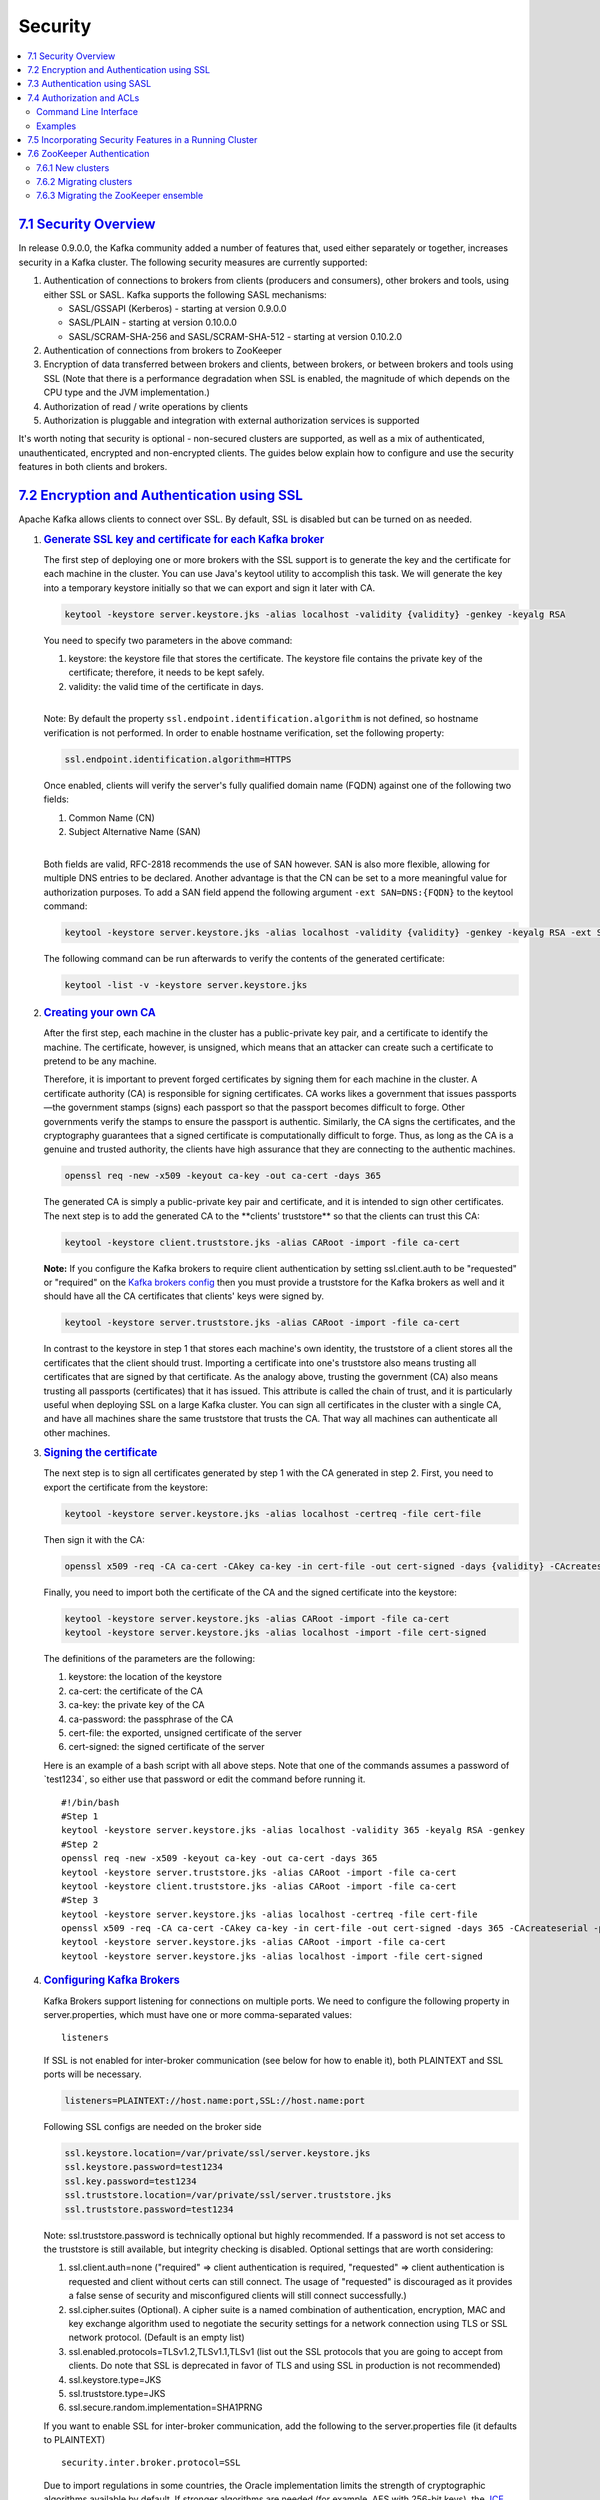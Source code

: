 Security
========

.. contents::
    :local:

`7.1 Security Overview <#security_overview>`__
----------------------------------------------

In release 0.9.0.0, the Kafka community added a number of features that,
used either separately or together, increases security in a Kafka
cluster. The following security measures are currently supported:

#. Authentication of connections to brokers from clients (producers and
   consumers), other brokers and tools, using either SSL or SASL. Kafka
   supports the following SASL mechanisms:

   -  SASL/GSSAPI (Kerberos) - starting at version 0.9.0.0
   -  SASL/PLAIN - starting at version 0.10.0.0
   -  SASL/SCRAM-SHA-256 and SASL/SCRAM-SHA-512 - starting at version
      0.10.2.0

#. Authentication of connections from brokers to ZooKeeper
#. Encryption of data transferred between brokers and clients, between
   brokers, or between brokers and tools using SSL (Note that there is a
   performance degradation when SSL is enabled, the magnitude of which
   depends on the CPU type and the JVM implementation.)
#. Authorization of read / write operations by clients
#. Authorization is pluggable and integration with external
   authorization services is supported

It's worth noting that security is optional - non-secured clusters are
supported, as well as a mix of authenticated, unauthenticated, encrypted
and non-encrypted clients. The guides below explain how to configure and
use the security features in both clients and brokers.

`7.2 Encryption and Authentication using SSL <#security_ssl>`__
---------------------------------------------------------------

Apache Kafka allows clients to connect over SSL. By default, SSL is
disabled but can be turned on as needed.

#. .. rubric:: `Generate SSL key and certificate for each Kafka
      broker <#security_ssl_key>`__
      :name: generate-ssl-key-and-certificate-for-each-kafka-broker

   The first step of deploying one or more brokers with the SSL support
   is to generate the key and the certificate for each machine in the
   cluster. You can use Java's keytool utility to accomplish this task.
   We will generate the key into a temporary keystore initially so that
   we can export and sign it later with CA.

   .. code:: bash

                   keytool -keystore server.keystore.jks -alias localhost -validity {validity} -genkey -keyalg RSA

   You need to specify two parameters in the above command:

   #. keystore: the keystore file that stores the certificate. The
      keystore file contains the private key of the certificate;
      therefore, it needs to be kept safely.
   #. validity: the valid time of the certificate in days.

   |
   | Note: By default the property
     ``ssl.endpoint.identification.algorithm`` is not defined, so
     hostname verification is not performed. In order to enable hostname
     verification, set the following property:

   .. code:: bash

         ssl.endpoint.identification.algorithm=HTTPS

   Once enabled, clients will verify the server's fully qualified domain
   name (FQDN) against one of the following two fields:

   #. Common Name (CN)
   #. Subject Alternative Name (SAN)

   |
   | Both fields are valid, RFC-2818 recommends the use of SAN however.
     SAN is also more flexible, allowing for multiple DNS entries to be
     declared. Another advantage is that the CN can be set to a more
     meaningful value for authorization purposes. To add a SAN field
     append the following argument ``-ext SAN=DNS:{FQDN}`` to the
     keytool command:

   .. code:: bash

               keytool -keystore server.keystore.jks -alias localhost -validity {validity} -genkey -keyalg RSA -ext SAN=DNS:{FQDN}


   The following command can be run afterwards to verify the contents of
   the generated certificate:

   .. code:: bash

               keytool -list -v -keystore server.keystore.jks


#. .. rubric:: `Creating your own CA <#security_ssl_ca>`__
      :name: creating-your-own-ca

   After the first step, each machine in the cluster has a
   public-private key pair, and a certificate to identify the machine.
   The certificate, however, is unsigned, which means that an attacker
   can create such a certificate to pretend to be any machine.

   Therefore, it is important to prevent forged certificates by signing
   them for each machine in the cluster. A certificate authority (CA) is
   responsible for signing certificates. CA works likes a government
   that issues passports—the government stamps (signs) each passport so
   that the passport becomes difficult to forge. Other governments
   verify the stamps to ensure the passport is authentic. Similarly, the
   CA signs the certificates, and the cryptography guarantees that a
   signed certificate is computationally difficult to forge. Thus, as
   long as the CA is a genuine and trusted authority, the clients have
   high assurance that they are connecting to the authentic machines.

   .. code:: bash

                   openssl req -new -x509 -keyout ca-key -out ca-cert -days 365

   | The generated CA is simply a public-private key pair and
     certificate, and it is intended to sign other certificates.
   | The next step is to add the generated CA to the \**clients'
     truststore*\* so that the clients can trust this CA:

   .. code:: bash

                   keytool -keystore client.truststore.jks -alias CARoot -import -file ca-cert

   **Note:** If you configure the Kafka brokers to require client
   authentication by setting ssl.client.auth to be "requested" or
   "required" on the `Kafka brokers config <#config_broker>`__ then you
   must provide a truststore for the Kafka brokers as well and it should
   have all the CA certificates that clients' keys were signed by.

   .. code:: bash

                   keytool -keystore server.truststore.jks -alias CARoot -import -file ca-cert

   In contrast to the keystore in step 1 that stores each machine's own
   identity, the truststore of a client stores all the certificates that
   the client should trust. Importing a certificate into one's
   truststore also means trusting all certificates that are signed by
   that certificate. As the analogy above, trusting the government (CA)
   also means trusting all passports (certificates) that it has issued.
   This attribute is called the chain of trust, and it is particularly
   useful when deploying SSL on a large Kafka cluster. You can sign all
   certificates in the cluster with a single CA, and have all machines
   share the same truststore that trusts the CA. That way all machines
   can authenticate all other machines.

#. .. rubric:: `Signing the certificate <#security_ssl_signing>`__
      :name: signing-the-certificate

   The next step is to sign all certificates generated by step 1 with
   the CA generated in step 2. First, you need to export the certificate
   from the keystore:

   .. code:: bash

                   keytool -keystore server.keystore.jks -alias localhost -certreq -file cert-file

   Then sign it with the CA:

   .. code:: bash

                   openssl x509 -req -CA ca-cert -CAkey ca-key -in cert-file -out cert-signed -days {validity} -CAcreateserial -passin pass:{ca-password}

   Finally, you need to import both the certificate of the CA and the
   signed certificate into the keystore:

   .. code:: bash

                   keytool -keystore server.keystore.jks -alias CARoot -import -file ca-cert
                   keytool -keystore server.keystore.jks -alias localhost -import -file cert-signed

   The definitions of the parameters are the following:

   #. keystore: the location of the keystore
   #. ca-cert: the certificate of the CA
   #. ca-key: the private key of the CA
   #. ca-password: the passphrase of the CA
   #. cert-file: the exported, unsigned certificate of the server
   #. cert-signed: the signed certificate of the server

   Here is an example of a bash script with all above steps. Note that
   one of the commands assumes a password of \`test1234`, so either use
   that password or edit the command before running it.

   ::

                   #!/bin/bash
                   #Step 1
                   keytool -keystore server.keystore.jks -alias localhost -validity 365 -keyalg RSA -genkey
                   #Step 2
                   openssl req -new -x509 -keyout ca-key -out ca-cert -days 365
                   keytool -keystore server.truststore.jks -alias CARoot -import -file ca-cert
                   keytool -keystore client.truststore.jks -alias CARoot -import -file ca-cert
                   #Step 3
                   keytool -keystore server.keystore.jks -alias localhost -certreq -file cert-file
                   openssl x509 -req -CA ca-cert -CAkey ca-key -in cert-file -out cert-signed -days 365 -CAcreateserial -passin pass:test1234
                   keytool -keystore server.keystore.jks -alias CARoot -import -file ca-cert
                   keytool -keystore server.keystore.jks -alias localhost -import -file cert-signed

#. .. rubric:: `Configuring Kafka Brokers <#security_configbroker>`__
      :name: configuring-kafka-brokers

   Kafka Brokers support listening for connections on multiple ports. We
   need to configure the following property in server.properties, which
   must have one or more comma-separated values:

   ::

       listeners

   If SSL is not enabled for inter-broker communication (see below for
   how to enable it), both PLAINTEXT and SSL ports will be necessary.

   .. code:: bash

                   listeners=PLAINTEXT://host.name:port,SSL://host.name:port

   Following SSL configs are needed on the broker side

   .. code:: bash

                   ssl.keystore.location=/var/private/ssl/server.keystore.jks
                   ssl.keystore.password=test1234
                   ssl.key.password=test1234
                   ssl.truststore.location=/var/private/ssl/server.truststore.jks
                   ssl.truststore.password=test1234

   Note: ssl.truststore.password is technically optional but highly
   recommended. If a password is not set access to the truststore is
   still available, but integrity checking is disabled. Optional
   settings that are worth considering:

   #. ssl.client.auth=none ("required" => client authentication is
      required, "requested" => client authentication is requested and
      client without certs can still connect. The usage of "requested"
      is discouraged as it provides a false sense of security and
      misconfigured clients will still connect successfully.)
   #. ssl.cipher.suites (Optional). A cipher suite is a named
      combination of authentication, encryption, MAC and key exchange
      algorithm used to negotiate the security settings for a network
      connection using TLS or SSL network protocol. (Default is an empty
      list)
   #. ssl.enabled.protocols=TLSv1.2,TLSv1.1,TLSv1 (list out the SSL
      protocols that you are going to accept from clients. Do note that
      SSL is deprecated in favor of TLS and using SSL in production is
      not recommended)
   #. ssl.keystore.type=JKS
   #. ssl.truststore.type=JKS
   #. ssl.secure.random.implementation=SHA1PRNG

   If you want to enable SSL for inter-broker communication, add the
   following to the server.properties file (it defaults to PLAINTEXT)

   ::

                   security.inter.broker.protocol=SSL

   Due to import regulations in some countries, the Oracle
   implementation limits the strength of cryptographic algorithms
   available by default. If stronger algorithms are needed (for example,
   AES with 256-bit keys), the `JCE Unlimited Strength Jurisdiction
   Policy
   Files <http://www.oracle.com/technetwork/java/javase/downloads/index.html>`__
   must be obtained and installed in the JDK/JRE. See the `JCA Providers
   Documentation <https://docs.oracle.com/javase/8/docs/technotes/guides/security/SunProviders.html>`__
   for more information.

   The JRE/JDK will have a default pseudo-random number generator (PRNG)
   that is used for cryptography operations, so it is not required to
   configure the implementation used with the

   ::

       ssl.secure.random.implementation

   . However, there are performance issues with some implementations
   (notably, the default chosen on Linux systems,

   ::

       NativePRNG

   , utilizes a global lock). In cases where performance of SSL
   connections becomes an issue, consider explicitly setting the
   implementation to be used. The

   ::

       SHA1PRNG

   implementation is non-blocking, and has shown very good performance
   characteristics under heavy load (50 MB/sec of produced messages,
   plus replication traffic, per-broker).

   Once you start the broker you should be able to see in the server.log

   ::

                   with addresses: PLAINTEXT -> EndPoint(192.168.64.1,9092,PLAINTEXT),SSL -> EndPoint(192.168.64.1,9093,SSL)

   To check quickly if the server keystore and truststore are setup
   properly you can run the following command

   ::

       openssl s_client -debug -connect localhost:9093 -tls1

   | (Note: TLSv1 should be listed under ssl.enabled.protocols)
   | In the output of this command you should see server's certificate:

   ::

                   -----BEGIN CERTIFICATE-----
                   {variable sized random bytes}
                   -----END CERTIFICATE-----
                   subject=/C=US/ST=CA/L=Santa Clara/O=org/OU=org/CN=Sriharsha Chintalapani
                   issuer=/C=US/ST=CA/L=Santa Clara/O=org/OU=org/CN=kafka/emailAddress=test@test.com

   If the certificate does not show up or if there are any other error
   messages then your keystore is not setup properly.

#. .. rubric:: `Configuring Kafka Clients <#security_configclients>`__
      :name: configuring-kafka-clients

   | SSL is supported only for the new Kafka Producer and Consumer, the
     older API is not supported. The configs for SSL will be the same
     for both producer and consumer.
   | If client authentication is not required in the broker, then the
     following is a minimal configuration example:

   .. code:: bash

                   security.protocol=SSL
                   ssl.truststore.location=/var/private/ssl/client.truststore.jks
                   ssl.truststore.password=test1234

   Note: ssl.truststore.password is technically optional but highly
   recommended. If a password is not set access to the truststore is
   still available, but integrity checking is disabled. If client
   authentication is required, then a keystore must be created like in
   step 1 and the following must also be configured:

   .. code:: bash

                   ssl.keystore.location=/var/private/ssl/client.keystore.jks
                   ssl.keystore.password=test1234
                   ssl.key.password=test1234

   Other configuration settings that may also be needed depending on our
   requirements and the broker configuration:

   #. ssl.provider (Optional). The name of the security provider used
      for SSL connections. Default value is the default security
      provider of the JVM.
   #. ssl.cipher.suites (Optional). A cipher suite is a named
      combination of authentication, encryption, MAC and key exchange
      algorithm used to negotiate the security settings for a network
      connection using TLS or SSL network protocol.
   #. ssl.enabled.protocols=TLSv1.2,TLSv1.1,TLSv1. It should list at
      least one of the protocols configured on the broker side
   #. ssl.truststore.type=JKS
   #. ssl.keystore.type=JKS

   |
   | Examples using console-producer and console-consumer:

   .. code:: bash

                   kafka-console-producer.sh --broker-list localhost:9093 --topic test --producer.config client-ssl.properties
                   kafka-console-consumer.sh --bootstrap-server localhost:9093 --topic test --consumer.config client-ssl.properties

`7.3 Authentication using SASL <#security_sasl>`__
--------------------------------------------------

#. .. rubric:: `JAAS configuration <#security_sasl_jaasconfig>`__
      :name: jaas-configuration

   Kafka uses the Java Authentication and Authorization Service
   (`JAAS <https://docs.oracle.com/javase/8/docs/technotes/guides/security/jaas/JAASRefGuide.html>`__)
   for SASL configuration.

   #. .. rubric:: `JAAS configuration for Kafka
         brokers <#security_jaas_broker>`__
         :name: jaas-configuration-for-kafka-brokers

      ``KafkaServer`` is the section name in the JAAS file used by each
      KafkaServer/Broker. This section provides SASL configuration
      options for the broker including any SASL client connections made
      by the broker for inter-broker communication.

      ``Client`` section is used to authenticate a SASL connection with
      zookeeper. It also allows the brokers to set SASL ACL on zookeeper
      nodes which locks these nodes down so that only the brokers can
      modify it. It is necessary to have the same principal name across
      all brokers. If you want to use a section name other than Client,
      set the system property ``zookeeper.sasl.clientconfig`` to the
      appropriate name (*e.g.*,
      ``-Dzookeeper.sasl.clientconfig=ZkClient``).

      ZooKeeper uses "zookeeper" as the service name by default. If you
      want to change this, set the system property
      ``zookeeper.sasl.client.username`` to the appropriate name
      (*e.g.*, ``-Dzookeeper.sasl.client.username=zk``).

   #. .. rubric:: `JAAS configuration for Kafka
         clients <#security_jaas_client>`__
         :name: jaas-configuration-for-kafka-clients

      Clients may configure JAAS using the client configuration property
      `sasl.jaas.config <#security_client_dynamicjaas>`__ or using the
      `static JAAS config file <#security_client_staticjaas>`__ similar
      to brokers.

      #. .. rubric:: `JAAS configuration using client configuration
            property <#security_client_dynamicjaas>`__
            :name: jaas-configuration-using-client-configuration-property

         Clients may specify JAAS configuration as a producer or
         consumer property without creating a physical configuration
         file. This mode also enables different producers and consumers
         within the same JVM to use different credentials by specifying
         different properties for each client. If both static JAAS
         configuration system property
         ``java.security.auth.login.config`` and client property
         ``sasl.jaas.config`` are specified, the client property will be
         used.

         See `GSSAPI
         (Kerberos) <#security_sasl_kerberos_clientconfig>`__,
         `PLAIN <#security_sasl_plain_clientconfig>`__ or
         `SCRAM <#security_sasl_scram_clientconfig>`__ for example
         configurations.

      #. .. rubric:: `JAAS configuration using static config
            file <#security_client_staticjaas>`__
            :name: jaas-configuration-using-static-config-file

         To configure SASL authentication on the clients using static
         JAAS config file:

         #. Add a JAAS config file with a client login section named
            ``KafkaClient``. Configure a login module in ``KafkaClient``
            for the selected mechanism as described in the examples for
            setting up `GSSAPI
            (Kerberos) <#security_sasl_kerberos_clientconfig>`__,
            `PLAIN <#security_sasl_plain_clientconfig>`__ or
            `SCRAM <#security_sasl_scram_clientconfig>`__. For example,
            `GSSAPI <#security_sasl_gssapi_clientconfig>`__ credentials
            may be configured as:

            .. code:: bash

                        KafkaClient {
                        com.sun.security.auth.module.Krb5LoginModule required
                        useKeyTab=true
                        storeKey=true
                        keyTab="/etc/security/keytabs/kafka_client.keytab"
                        principal="kafka-client-1@EXAMPLE.COM";
                    };

         #. Pass the JAAS config file location as JVM parameter to each
            client JVM. For example:

            .. code:: bash

                    -Djava.security.auth.login.config=/etc/kafka/kafka_client_jaas.conf

#. .. rubric:: `SASL configuration <#security_sasl_config>`__
      :name: sasl-configuration

   SASL may be used with PLAINTEXT or SSL as the transport layer using
   the security protocol SASL_PLAINTEXT or SASL_SSL respectively. If
   SASL_SSL is used, then `SSL must also be
   configured <#security_ssl>`__.

   #. .. rubric:: `SASL mechanisms <#security_sasl_mechanism>`__
         :name: sasl-mechanisms

      Kafka supports the following SASL mechanisms:

      -  `GSSAPI <#security_sasl_kerberos>`__ (Kerberos)
      -  `PLAIN <#security_sasl_plain>`__
      -  `SCRAM-SHA-256 <#security_sasl_scram>`__
      -  `SCRAM-SHA-512 <#security_sasl_scram>`__

   #. .. rubric:: `SASL configuration for Kafka
         brokers <#security_sasl_brokerconfig>`__
         :name: sasl-configuration-for-kafka-brokers

      #. Configure a SASL port in server.properties, by adding at least
         one of SASL_PLAINTEXT or SASL_SSL to the *listeners* parameter,
         which contains one or more comma-separated values:

         ::

                 listeners=SASL_PLAINTEXT://host.name:port

         If you are only configuring a SASL port (or if you want the
         Kafka brokers to authenticate each other using SASL) then make
         sure you set the same SASL protocol for inter-broker
         communication:

         ::

                 security.inter.broker.protocol=SASL_PLAINTEXT (or SASL_SSL)

      #. Select one or more `supported
         mechanisms <#security_sasl_mechanism>`__ to enable in the
         broker and follow the steps to configure SASL for the
         mechanism. To enable multiple mechanisms in the broker, follow
         the steps `here <#security_sasl_multimechanism>`__.

   #. .. rubric:: `SASL configuration for Kafka
         clients <#security_sasl_clientconfig>`__
         :name: sasl-configuration-for-kafka-clients

      SASL authentication is only supported for the new Java Kafka
      producer and consumer, the older API is not supported.

      To configure SASL authentication on the clients, select a SASL
      `mechanism <#security_sasl_mechanism>`__ that is enabled in the
      broker for client authentication and follow the steps to configure
      SASL for the selected mechanism.

#. .. rubric:: `Authentication using
      SASL/Kerberos <#security_sasl_kerberos>`__
      :name: authentication-using-saslkerberos

   #. .. rubric:: `Prerequisites <#security_sasl_kerberos_prereq>`__
         :name: prerequisites

      #. **Kerberos**
         If your organization is already using a Kerberos server (for
         example, by using Active Directory), there is no need to
         install a new server just for Kafka. Otherwise you will need to
         install one, your Linux vendor likely has packages for Kerberos
         and a short guide on how to install and configure it
         (`Ubuntu <https://help.ubuntu.com/community/Kerberos>`__,
         `Redhat <https://access.redhat.com/documentation/en-US/Red_Hat_Enterprise_Linux/6/html/Managing_Smart_Cards/installing-kerberos.html>`__).
         Note that if you are using Oracle Java, you will need to
         download JCE policy files for your Java version and copy them
         to $JAVA_HOME/jre/lib/security.
      #. | **Create Kerberos Principals**
         | If you are using the organization's Kerberos or Active
           Directory server, ask your Kerberos administrator for a
           principal for each Kafka broker in your cluster and for every
           operating system user that will access Kafka with Kerberos
           authentication (via clients and tools). If you have installed
           your own Kerberos, you will need to create these principals
           yourself using the following commands:

         .. code:: bash

                     sudo /usr/sbin/kadmin.local -q 'addprinc -randkey kafka/{hostname}@{REALM}'
                     sudo /usr/sbin/kadmin.local -q "ktadd -k /etc/security/keytabs/{keytabname}.keytab kafka/{hostname}@{REALM}"

      #. **Make sure all hosts can be reachable using hostnames** - it
         is a Kerberos requirement that all your hosts can be resolved
         with their FQDNs.

   #. .. rubric:: `Configuring Kafka
         Brokers <#security_sasl_kerberos_brokerconfig>`__
         :name: configuring-kafka-brokers-1

      #. Add a suitably modified JAAS file similar to the one below to
         each Kafka broker's config directory, let's call it
         kafka_server_jaas.conf for this example (note that each broker
         should have its own keytab):

         .. code:: bash

                     KafkaServer {
                         com.sun.security.auth.module.Krb5LoginModule required
                         useKeyTab=true
                         storeKey=true
                         keyTab="/etc/security/keytabs/kafka_server.keytab"
                         principal="kafka/kafka1.hostname.com@EXAMPLE.COM";
                     };

                     // Zookeeper client authentication
                     Client {
                     com.sun.security.auth.module.Krb5LoginModule required
                     useKeyTab=true
                     storeKey=true
                     keyTab="/etc/security/keytabs/kafka_server.keytab"
                     principal="kafka/kafka1.hostname.com@EXAMPLE.COM";
                     };

      #. Pass the JAAS and optionally the krb5 file locations as JVM
         parameters to each Kafka broker (see
         `here <https://docs.oracle.com/javase/8/docs/technotes/guides/security/jgss/tutorials/KerberosReq.html>`__
         for more details):

         ::

                 -Djava.security.krb5.conf=/etc/kafka/krb5.conf
                     -Djava.security.auth.login.config=/etc/kafka/kafka_server_jaas.conf

      #. Make sure the keytabs configured in the JAAS file are readable
         by the operating system user who is starting kafka broker.
      #. Configure SASL port and SASL mechanisms in server.properties as
         described `here <#security_sasl_brokerconfig>`__. For example:

         ::

                 listeners=SASL_PLAINTEXT://host.name:port
                     security.inter.broker.protocol=SASL_PLAINTEXT
                     sasl.mechanism.inter.broker.protocol=GSSAPI
                     sasl.enabled.mechanisms=GSSAPI


   #. .. rubric:: `Configuring Kafka
         Clients <#security_kerberos_sasl_clientconfig>`__
         :name: configuring-kafka-clients-1

      To configure SASL authentication on the clients:

      #. Clients (producers, consumers, connect workers, etc) will
         authenticate to the cluster with their own principal (usually
         with the same name as the user running the client), so obtain
         or create these principals as needed. Then configure the JAAS
         configuration property for each client. Different clients
         within a JVM may run as different users by specifiying
         different principals. The property ``sasl.jaas.config`` in
         producer.properties or consumer.properties describes how
         clients like producer and consumer can connect to the Kafka
         Broker. The following is an example configuration for a client
         using a keytab (recommended for long-running processes):

         ::

                 sasl.jaas.config=com.sun.security.auth.module.Krb5LoginModule required \
                     useKeyTab=true \
                     storeKey=true  \
                     keyTab="/etc/security/keytabs/kafka_client.keytab" \
                     principal="kafka-client-1@EXAMPLE.COM";

         For command-line utilities like kafka-console-consumer or
         kafka-console-producer, kinit can be used along with
         "useTicketCache=true" as in:

         ::

                 sasl.jaas.config=com.sun.security.auth.module.Krb5LoginModule required \
                     useTicketCache=true;

         JAAS configuration for clients may alternatively be specified
         as a JVM parameter similar to brokers as described
         `here <#security_client_staticjaas>`__. Clients use the login
         section named ``KafkaClient``. This option allows only one user
         for all client connections from a JVM.

      #. Make sure the keytabs configured in the JAAS configuration are
         readable by the operating system user who is starting kafka
         client.
      #. Optionally pass the krb5 file locations as JVM parameters to
         each client JVM (see
         `here <https://docs.oracle.com/javase/8/docs/technotes/guides/security/jgss/tutorials/KerberosReq.html>`__
         for more details):

         ::

                 -Djava.security.krb5.conf=/etc/kafka/krb5.conf

      #. Configure the following properties in producer.properties or
         consumer.properties:

         ::

                 security.protocol=SASL_PLAINTEXT (or SASL_SSL)
                 sasl.mechanism=GSSAPI
                 sasl.kerberos.service.name=kafka

#. .. rubric:: `Authentication using
      SASL/PLAIN <#security_sasl_plain>`__
      :name: authentication-using-saslplain

   SASL/PLAIN is a simple username/password authentication mechanism
   that is typically used with TLS for encryption to implement secure
   authentication. Kafka supports a default implementation for
   SASL/PLAIN which can be extended for production use as described
   `here <#security_sasl_plain_production>`__.

   The username is used as the authenticated ``Principal`` for
   configuration of ACLs etc.

   #. .. rubric:: `Configuring Kafka
         Brokers <#security_sasl_plain_brokerconfig>`__
         :name: configuring-kafka-brokers-2

      #. Add a suitably modified JAAS file similar to the one below to
         each Kafka broker's config directory, let's call it
         kafka_server_jaas.conf for this example:

         .. code:: bash

                     KafkaServer {
                         org.apache.kafka.common.security.plain.PlainLoginModule required
                         username="admin"
                         password="admin-secret"
                         user_admin="admin-secret"
                         user_alice="alice-secret";
                     };

         This configuration defines two users (*admin* and *alice*). The
         properties ``username`` and ``password`` in the ``KafkaServer``
         section are used by the broker to initiate connections to other
         brokers. In this example, *admin* is the user for inter-broker
         communication. The set of properties ``user_userName`` defines
         the passwords for all users that connect to the broker and the
         broker validates all client connections including those from
         other brokers using these properties.

      #. Pass the JAAS config file location as JVM parameter to each
         Kafka broker:

         ::

                 -Djava.security.auth.login.config=/etc/kafka/kafka_server_jaas.conf

      #. Configure SASL port and SASL mechanisms in server.properties as
         described `here <#security_sasl_brokerconfig>`__. For example:

         ::

                 listeners=SASL_SSL://host.name:port
                     security.inter.broker.protocol=SASL_SSL
                     sasl.mechanism.inter.broker.protocol=PLAIN
                     sasl.enabled.mechanisms=PLAIN

   #. .. rubric:: `Configuring Kafka
         Clients <#security_sasl_plain_clientconfig>`__
         :name: configuring-kafka-clients-2

      To configure SASL authentication on the clients:

      #. Configure the JAAS configuration property for each client in
         producer.properties or consumer.properties. The login module
         describes how the clients like producer and consumer can
         connect to the Kafka Broker. The following is an example
         configuration for a client for the PLAIN mechanism:

         .. code:: bash

                 sasl.jaas.config=org.apache.kafka.common.security.plain.PlainLoginModule required \
                     username="alice" \
                     password="alice-secret";

         The options ``username`` and ``password`` are used by clients
         to configure the user for client connections. In this example,
         clients connect to the broker as user *alice*. Different
         clients within a JVM may connect as different users by
         specifying different user names and passwords in
         ``sasl.jaas.config``.

         JAAS configuration for clients may alternatively be specified
         as a JVM parameter similar to brokers as described
         `here <#security_client_staticjaas>`__. Clients use the login
         section named ``KafkaClient``. This option allows only one user
         for all client connections from a JVM.

      #. Configure the following properties in producer.properties or
         consumer.properties:

         ::

                 security.protocol=SASL_SSL
                 sasl.mechanism=PLAIN

   #. .. rubric:: `Use of SASL/PLAIN in
         production <#security_sasl_plain_production>`__
         :name: use-of-saslplain-in-production

      -  SASL/PLAIN should be used only with SSL as transport layer to
         ensure that clear passwords are not transmitted on the wire
         without encryption.
      -  The default implementation of SASL/PLAIN in Kafka specifies
         usernames and passwords in the JAAS configuration file as shown
         `here <#security_sasl_plain_brokerconfig>`__. To avoid storing
         passwords on disk, you can plug in your own implementation of
         ``javax.security.auth.spi.LoginModule`` that provides usernames
         and passwords from an external source. The login module
         implementation should provide username as the public credential
         and password as the private credential of the ``Subject``. The
         default implementation
         ``org.apache.kafka.common.security.plain.PlainLoginModule`` can
         be used as an example.
      -  In production systems, external authentication servers may
         implement password authentication. Kafka brokers can be
         integrated with these servers by adding your own implementation
         of ``javax.security.sasl.SaslServer``. The default
         implementation included in Kafka in the package
         ``org.apache.kafka.common.security.plain`` can be used as an
         example to get started.

         -  New providers must be installed and registered in the JVM.
            Providers can be installed by adding provider classes to the
            normal ``CLASSPATH`` or bundled as a jar file and added to
            ``JAVA_HOME/lib/ext``.
         -  Providers can be registered statically by adding a provider
            to the security properties file
            ``JAVA_HOME/lib/security/java.security``.

            ::

                    security.provider.n=providerClassName

            where *providerClassName* is the fully qualified name of the
            new provider and *n* is the preference order with lower
            numbers indicating higher preference.

         -  Alternatively, you can register providers dynamically at
            runtime by invoking ``Security.addProvider`` at the
            beginning of the client application or in a static
            initializer in the login module. For example:

            ::

                    Security.addProvider(new PlainSaslServerProvider());

         -  For more details, see `JCA
            Reference <http://docs.oracle.com/javase/8/docs/technotes/guides/security/crypto/CryptoSpec.html>`__.

#. .. rubric:: `Authentication using
      SASL/SCRAM <#security_sasl_scram>`__
      :name: authentication-using-saslscram

   Salted Challenge Response Authentication Mechanism (SCRAM) is a
   family of SASL mechanisms that addresses the security concerns with
   traditional mechanisms that perform username/password authentication
   like PLAIN and DIGEST-MD5. The mechanism is defined in `RFC
   5802 <https://tools.ietf.org/html/rfc5802>`__. Kafka supports
   `SCRAM-SHA-256 <https://tools.ietf.org/html/rfc7677>`__ and
   SCRAM-SHA-512 which can be used with TLS to perform secure
   authentication. The username is used as the authenticated
   ``Principal`` for configuration of ACLs etc. The default SCRAM
   implementation in Kafka stores SCRAM credentials in Zookeeper and is
   suitable for use in Kafka installations where Zookeeper is on a
   private network. Refer to `Security
   Considerations <#security_sasl_scram_security>`__ for more details.

   #. .. rubric:: `Creating SCRAM
         Credentials <#security_sasl_scram_credentials>`__
         :name: creating-scram-credentials

      The SCRAM implementation in Kafka uses Zookeeper as credential
      store. Credentials can be created in Zookeeper using
      ``kafka-configs.sh``. For each SCRAM mechanism enabled,
      credentials must be created by adding a config with the mechanism
      name. Credentials for inter-broker communication must be created
      before Kafka brokers are started. Client credentials may be
      created and updated dynamically and updated credentials will be
      used to authenticate new connections.

      Create SCRAM credentials for user *alice* with password
      *alice-secret*:

      .. code:: bash

              > bin/kafka-configs.sh --zookeeper localhost:2181 --alter --add-config 'SCRAM-SHA-256=[iterations=8192,password=alice-secret],SCRAM-SHA-512=[password=alice-secret]' --entity-type users --entity-name alice


      The default iteration count of 4096 is used if iterations are not
      specified. A random salt is created and the SCRAM identity
      consisting of salt, iterations, StoredKey and ServerKey are stored
      in Zookeeper. See `RFC
      5802 <https://tools.ietf.org/html/rfc5802>`__ for details on SCRAM
      identity and the individual fields.

      The following examples also require a user *admin* for
      inter-broker communication which can be created using:

      .. code:: bash

              > bin/kafka-configs.sh --zookeeper localhost:2181 --alter --add-config 'SCRAM-SHA-256=[password=admin-secret],SCRAM-SHA-512=[password=admin-secret]' --entity-type users --entity-name admin


      Existing credentials may be listed using the *--describe* option:

      .. code:: bash

              > bin/kafka-configs.sh --zookeeper localhost:2181 --describe --entity-type users --entity-name alice


      Credentials may be deleted for one or more SCRAM mechanisms using
      the *--delete* option:

      .. code:: bash

              > bin/kafka-configs.sh --zookeeper localhost:2181 --alter --delete-config 'SCRAM-SHA-512' --entity-type users --entity-name alice


   #. .. rubric:: `Configuring Kafka
         Brokers <#security_sasl_scram_brokerconfig>`__
         :name: configuring-kafka-brokers-3

      #. Add a suitably modified JAAS file similar to the one below to
         each Kafka broker's config directory, let's call it
         kafka_server_jaas.conf for this example:

         ::

                 KafkaServer {
                     org.apache.kafka.common.security.scram.ScramLoginModule required
                     username="admin"
                     password="admin-secret";
                 };

         The properties ``username`` and ``password`` in the
         ``KafkaServer`` section are used by the broker to initiate
         connections to other brokers. In this example, *admin* is the
         user for inter-broker communication.

      #. Pass the JAAS config file location as JVM parameter to each
         Kafka broker:

         ::

                 -Djava.security.auth.login.config=/etc/kafka/kafka_server_jaas.conf

      #. Configure SASL port and SASL mechanisms in server.properties as
         described `here <#security_sasl_brokerconfig>`__.

         For example:

         ::

                 listeners=SASL_SSL://host.name:port
                 security.inter.broker.protocol=SASL_SSL
                 sasl.mechanism.inter.broker.protocol=SCRAM-SHA-256 (or SCRAM-SHA-512)
                 sasl.enabled.mechanisms=SCRAM-SHA-256 (or SCRAM-SHA-512)

   #. .. rubric:: `Configuring Kafka
         Clients <#security_sasl_scram_clientconfig>`__
         :name: configuring-kafka-clients-3

      To configure SASL authentication on the clients:

      #. Configure the JAAS configuration property for each client in
         producer.properties or consumer.properties. The login module
         describes how the clients like producer and consumer can
         connect to the Kafka Broker. The following is an example
         configuration for a client for the SCRAM mechanisms:

         .. code:: bash

                sasl.jaas.config=org.apache.kafka.common.security.scram.ScramLoginModule required \
                     username="alice" \
                     password="alice-secret";

         The options ``username`` and ``password`` are used by clients
         to configure the user for client connections. In this example,
         clients connect to the broker as user *alice*. Different
         clients within a JVM may connect as different users by
         specifying different user names and passwords in
         ``sasl.jaas.config``.

         JAAS configuration for clients may alternatively be specified
         as a JVM parameter similar to brokers as described
         `here <#security_client_staticjaas>`__. Clients use the login
         section named ``KafkaClient``. This option allows only one user
         for all client connections from a JVM.

      #. Configure the following properties in producer.properties or
         consumer.properties:

         ::

                 security.protocol=SASL_SSL
                 sasl.mechanism=SCRAM-SHA-256 (or SCRAM-SHA-512)

   #. .. rubric:: `Security Considerations for
         SASL/SCRAM <#security_sasl_scram_security>`__
         :name: security-considerations-for-saslscram

      -  The default implementation of SASL/SCRAM in Kafka stores SCRAM
         credentials in Zookeeper. This is suitable for production use
         in installations where Zookeeper is secure and on a private
         network.
      -  Kafka supports only the strong hash functions SHA-256 and
         SHA-512 with a minimum iteration count of 4096. Strong hash
         functions combined with strong passwords and high iteration
         counts protect against brute force attacks if Zookeeper
         security is compromised.
      -  SCRAM should be used only with TLS-encryption to prevent
         interception of SCRAM exchanges. This protects against
         dictionary or brute force attacks and against impersonation if
         Zookeeper is compromised.
      -  The default SASL/SCRAM implementation may be overridden using
         custom login modules in installations where Zookeeper is not
         secure. See `here <#security_sasl_plain_production>`__ for
         details.
      -  For more details on security considerations, refer to `RFC
         5802 <https://tools.ietf.org/html/rfc5802#section-9>`__.

#. .. rubric:: `Enabling multiple SASL mechanisms in a
      broker <#security_sasl_multimechanism>`__
      :name: enabling-multiple-sasl-mechanisms-in-a-broker

   #. Specify configuration for the login modules of all enabled
      mechanisms in the ``KafkaServer`` section of the JAAS config file.
      For example:

      ::

                  KafkaServer {
                      com.sun.security.auth.module.Krb5LoginModule required
                      useKeyTab=true
                      storeKey=true
                      keyTab="/etc/security/keytabs/kafka_server.keytab"
                      principal="kafka/kafka1.hostname.com@EXAMPLE.COM";

                      org.apache.kafka.common.security.plain.PlainLoginModule required
                      username="admin"
                      password="admin-secret"
                      user_admin="admin-secret"
                      user_alice="alice-secret";
                  };

   #. Enable the SASL mechanisms in server.properties:

      ::

              sasl.enabled.mechanisms=GSSAPI,PLAIN,SCRAM-SHA-256,SCRAM-SHA-512

   #. Specify the SASL security protocol and mechanism for inter-broker
      communication in server.properties if required:

      ::

              security.inter.broker.protocol=SASL_PLAINTEXT (or SASL_SSL)
              sasl.mechanism.inter.broker.protocol=GSSAPI (or one of the other enabled mechanisms)

   #. Follow the mechanism-specific steps in `GSSAPI
      (Kerberos) <#security_sasl_kerberos_brokerconfig>`__,
      `PLAIN <#security_sasl_plain_brokerconfig>`__ and
      `SCRAM <#security_sasl_scram_brokerconfig>`__ to configure SASL
      for the enabled mechanisms.

#. .. rubric:: `Modifying SASL mechanism in a Running
      Cluster <#saslmechanism_rolling_upgrade>`__
      :name: modifying-sasl-mechanism-in-a-running-cluster

   SASL mechanism can be modified in a running cluster using the
   following sequence:

   #. Enable new SASL mechanism by adding the mechanism to
      ``sasl.enabled.mechanisms`` in server.properties for each broker.
      Update JAAS config file to include both mechanisms as described
      `here <#security_sasl_multimechanism>`__. Incrementally bounce the
      cluster nodes.
   #. Restart clients using the new mechanism.
   #. To change the mechanism of inter-broker communication (if this is
      required), set ``sasl.mechanism.inter.broker.protocol`` in
      server.properties to the new mechanism and incrementally bounce
      the cluster again.
   #. To remove old mechanism (if this is required), remove the old
      mechanism from ``sasl.enabled.mechanisms`` in server.properties
      and remove the entries for the old mechanism from JAAS config
      file. Incrementally bounce the cluster again.

`7.4 Authorization and ACLs <#security_authz>`__
------------------------------------------------

Kafka ships with a pluggable Authorizer and an out-of-box authorizer
implementation that uses zookeeper to store all the acls. The Authorizer
is configured by setting ``authorizer.class.name`` in server.properties.
To enable the out of the box implementation use:

::

    authorizer.class.name=kafka.security.auth.SimpleAclAuthorizer

Kafka acls are defined in the general format of "Principal P is
[Allowed/Denied] Operation O From Host H On Resource R". You can read
more about the acl structure on KIP-11. In order to add, remove or list
acls you can use the Kafka authorizer CLI. By default, if a Resource R
has no associated acls, no one other than super users is allowed to
access R. If you want to change that behavior, you can include the
following in server.properties.

::

    allow.everyone.if.no.acl.found=true

One can also add super users in server.properties like the following
(note that the delimiter is semicolon since SSL user names may contain
comma).

::

    super.users=User:Bob;User:Alice

By default, the SSL user name will be of the form
"CN=writeuser,OU=Unknown,O=Unknown,L=Unknown,ST=Unknown,C=Unknown". One
can change that by setting a customized PrincipalBuilder in
server.properties like the following.

::

    principal.builder.class=CustomizedPrincipalBuilderClass

By default, the SASL user name will be the primary part of the Kerberos
principal. One can change that by setting
``sasl.kerberos.principal.to.local.rules`` to a customized rule in
server.properties. The format of
``sasl.kerberos.principal.to.local.rules`` is a list where each rule
works in the same way as the auth_to_local in `Kerberos configuration
file
(krb5.conf) <http://web.mit.edu/Kerberos/krb5-latest/doc/admin/conf_files/krb5_conf.html>`__.
This also support additional lowercase rule, to force the translated
result to be all lower case. This is done by adding a "/L" to the end of
the rule. check below formats for syntax. Each rules starts with RULE:
and contains an expression as the following formats. See the kerberos
documentation for more details.

::

            RULE:[n:string](regexp)s/pattern/replacement/
            RULE:[n:string](regexp)s/pattern/replacement/g
            RULE:[n:string](regexp)s/pattern/replacement//L
            RULE:[n:string](regexp)s/pattern/replacement/g/L


An example of adding a rule to properly translate user@MYDOMAIN.COM to
user while also keeping the default rule in place is:

::

    sasl.kerberos.principal.to.local.rules=RULE:[1:$1@$0](.*@MYDOMAIN.COM)s/@.*//,DEFAULT

`Command Line Interface <#security_authz_cli>`__
~~~~~~~~~~~~~~~~~~~~~~~~~~~~~~~~~~~~~~~~~~~~~~~~

Kafka Authorization management CLI can be found under bin directory with
all the other CLIs. The CLI script is called **kafka-acls.sh**.
Following lists all the options that the script supports:

+-----------------+-----------------+-----------------+-----------------+
| Option          | Description     | Default         | Option type     |
+=================+=================+=================+=================+
| --add           | Indicates to    |                 | Action          |
|                 | the script that |                 |                 |
|                 | user is trying  |                 |                 |
|                 | to add an acl.  |                 |                 |
+-----------------+-----------------+-----------------+-----------------+
| --remove        | Indicates to    |                 | Action          |
|                 | the script that |                 |                 |
|                 | user is trying  |                 |                 |
|                 | to remove an    |                 |                 |
|                 | acl.            |                 |                 |
+-----------------+-----------------+-----------------+-----------------+
| --list          | Indicates to    |                 | Action          |
|                 | the script that |                 |                 |
|                 | user is trying  |                 |                 |
|                 | to list acls.   |                 |                 |
+-----------------+-----------------+-----------------+-----------------+
| --authorizer    | Fully qualified | kafka.security. | Configuration   |
|                 | class name of   | auth.SimpleAclA |                 |
|                 | the authorizer. | uthorizer       |                 |
+-----------------+-----------------+-----------------+-----------------+
| --authorizer-pr | key=val pairs   |                 | Configuration   |
| operties        | that will be    |                 |                 |
|                 | passed to       |                 |                 |
|                 | authorizer for  |                 |                 |
|                 | initialization. |                 |                 |
|                 | For the default |                 |                 |
|                 | authorizer the  |                 |                 |
|                 | example values  |                 |                 |
|                 | are:            |                 |                 |
|                 | zookeeper.conne |                 |                 |
|                 | ct=localhost:21 |                 |                 |
|                 | 81              |                 |                 |
+-----------------+-----------------+-----------------+-----------------+
| --cluster       | Specifies       |                 | Resource        |
|                 | cluster as      |                 |                 |
|                 | resource.       |                 |                 |
+-----------------+-----------------+-----------------+-----------------+
| --topic         | Specifies the   |                 | Resource        |
| [topic-name]    | topic as        |                 |                 |
|                 | resource.       |                 |                 |
+-----------------+-----------------+-----------------+-----------------+
| --group         | Specifies the   |                 | Resource        |
| [group-name]    | consumer-group  |                 |                 |
|                 | as resource.    |                 |                 |
+-----------------+-----------------+-----------------+-----------------+
| --allow-princip | Principal is in |                 | Principal       |
| al              | PrincipalType:n |                 |                 |
|                 | ame             |                 |                 |
|                 | format that     |                 |                 |
|                 | will be added   |                 |                 |
|                 | to ACL with     |                 |                 |
|                 | Allow           |                 |                 |
|                 | permission.     |                 |                 |
|                 | You can specify |                 |                 |
|                 | multiple        |                 |                 |
|                 | --allow-princip |                 |                 |
|                 | al              |                 |                 |
|                 | in a single     |                 |                 |
|                 | command.        |                 |                 |
+-----------------+-----------------+-----------------+-----------------+
| --deny-principa | Principal is in |                 | Principal       |
| l               | PrincipalType:n |                 |                 |
|                 | ame             |                 |                 |
|                 | format that     |                 |                 |
|                 | will be added   |                 |                 |
|                 | to ACL with     |                 |                 |
|                 | Deny            |                 |                 |
|                 | permission.     |                 |                 |
|                 | You can specify |                 |                 |
|                 | multiple        |                 |                 |
|                 | --deny-principa |                 |                 |
|                 | l               |                 |                 |
|                 | in a single     |                 |                 |
|                 | command.        |                 |                 |
+-----------------+-----------------+-----------------+-----------------+
| --allow-host    | IP address from | if              | Host            |
|                 | which           | --allow-princip |                 |
|                 | principals      | al              |                 |
|                 | listed in       | is specified    |                 |
|                 | --allow-princip | defaults to \*  |                 |
|                 | al              | which           |                 |
|                 | will have       | translates to   |                 |
|                 | access.         | "all hosts"     |                 |
+-----------------+-----------------+-----------------+-----------------+
| --deny-host     | IP address from | if              | Host            |
|                 | which           | --deny-principa |                 |
|                 | principals      | l               |                 |
|                 | listed in       | is specified    |                 |
|                 | --deny-principa | defaults to \*  |                 |
|                 | l               | which           |                 |
|                 | will be denied  | translates to   |                 |
|                 | access.         | "all hosts"     |                 |
+-----------------+-----------------+-----------------+-----------------+
| --operation     | Operation that  | All             | Operation       |
|                 | will be allowed |                 |                 |
|                 | or denied.      |                 |                 |
|                 | Valid values    |                 |                 |
|                 | are : Read,     |                 |                 |
|                 | Write, Create,  |                 |                 |
|                 | Delete, Alter,  |                 |                 |
|                 | Describe,       |                 |                 |
|                 | ClusterAction,  |                 |                 |
|                 | All             |                 |                 |
+-----------------+-----------------+-----------------+-----------------+
| --producer      | Convenience     |                 | Convenience     |
|                 | option to       |                 |                 |
|                 | add/remove acls |                 |                 |
|                 | for producer    |                 |                 |
|                 | role. This will |                 |                 |
|                 | generate acls   |                 |                 |
|                 | that allows     |                 |                 |
|                 | WRITE, DESCRIBE |                 |                 |
|                 | on topic and    |                 |                 |
|                 | CREATE on       |                 |                 |
|                 | cluster.        |                 |                 |
+-----------------+-----------------+-----------------+-----------------+
| --consumer      | Convenience     |                 | Convenience     |
|                 | option to       |                 |                 |
|                 | add/remove acls |                 |                 |
|                 | for consumer    |                 |                 |
|                 | role. This will |                 |                 |
|                 | generate acls   |                 |                 |
|                 | that allows     |                 |                 |
|                 | READ, DESCRIBE  |                 |                 |
|                 | on topic and    |                 |                 |
|                 | READ on         |                 |                 |
|                 | consumer-group. |                 |                 |
+-----------------+-----------------+-----------------+-----------------+
| --force         | Convenience     |                 | Convenience     |
|                 | option to       |                 |                 |
|                 | assume yes to   |                 |                 |
|                 | all queries and |                 |                 |
|                 | do not prompt.  |                 |                 |
+-----------------+-----------------+-----------------+-----------------+

`Examples <#security_authz_examples>`__
~~~~~~~~~~~~~~~~~~~~~~~~~~~~~~~~~~~~~~~

-  | **Adding Acls**
   | Suppose you want to add an acl "Principals User:Bob and User:Alice
     are allowed to perform Operation Read and Write on Topic Test-Topic
     from IP 198.51.100.0 and IP 198.51.100.1". You can do that by
     executing the CLI with following options:

   .. code:: bash

       bin/kafka-acls.sh --authorizer-properties zookeeper.connect=localhost:2181 --add --allow-principal User:Bob --allow-principal User:Alice --allow-host 198.51.100.0 --allow-host 198.51.100.1 --operation Read --operation Write --topic Test-topic

   By default, all principals that don't have an explicit acl that
   allows access for an operation to a resource are denied. In rare
   cases where an allow acl is defined that allows access to all but
   some principal we will have to use the --deny-principal and
   --deny-host option. For example, if we want to allow all users to
   Read from Test-topic but only deny User:BadBob from IP 198.51.100.3
   we can do so using following commands:

   .. code:: bash

       bin/kafka-acls.sh --authorizer-properties zookeeper.connect=localhost:2181 --add --allow-principal User:* --allow-host * --deny-principal User:BadBob --deny-host 198.51.100.3 --operation Read --topic Test-topic

   Note that \``--allow-host`\` and \``deny-host`\` only support IP
   addresses (hostnames are not supported). Above examples add acls to a
   topic by specifying --topic [topic-name] as the resource option.
   Similarly user can add acls to cluster by specifying --cluster and to
   a consumer group by specifying --group [group-name].

-  | **Removing Acls**
   | Removing acls is pretty much the same. The only difference is
     instead of --add option users will have to specify --remove option.
     To remove the acls added by the first example above we can execute
     the CLI with following options:

   .. code:: bash

        bin/kafka-acls.sh --authorizer-properties zookeeper.connect=localhost:2181 --remove --allow-principal User:Bob --allow-principal User:Alice --allow-host 198.51.100.0 --allow-host 198.51.100.1 --operation Read --operation Write --topic Test-topic

-  | **List Acls**
   | We can list acls for any resource by specifying the --list option
     with the resource. To list all acls for Test-topic we can execute
     the CLI with following options:

   .. code:: bash

       bin/kafka-acls.sh --authorizer-properties zookeeper.connect=localhost:2181 --list --topic Test-topic

-  | **Adding or removing a principal as producer or consumer**
   | The most common use case for acl management are adding/removing a
     principal as producer or consumer so we added convenience options
     to handle these cases. In order to add User:Bob as a producer of
     Test-topic we can execute the following command:

   .. code:: bash

        bin/kafka-acls.sh --authorizer-properties zookeeper.connect=localhost:2181 --add --allow-principal User:Bob --producer --topic Test-topic

   Similarly to add Alice as a consumer of Test-topic with consumer
   group Group-1 we just have to pass --consumer option:

   .. code:: bash

        bin/kafka-acls.sh --authorizer-properties zookeeper.connect=localhost:2181 --add --allow-principal User:Bob --consumer --topic Test-topic --group Group-1

   Note that for consumer option we must also specify the consumer
   group. In order to remove a principal from producer or consumer role
   we just need to pass --remove option.

`7.5 Incorporating Security Features in a Running Cluster <#security_rolling_upgrade>`__
----------------------------------------------------------------------------------------

You can secure a running cluster via one or more of the supported
protocols discussed previously. This is done in phases:

-  Incrementally bounce the cluster nodes to open additional secured
   port(s).
-  Restart clients using the secured rather than PLAINTEXT port
   (assuming you are securing the client-broker connection).
-  Incrementally bounce the cluster again to enable broker-to-broker
   security (if this is required)
-  A final incremental bounce to close the PLAINTEXT port.

The specific steps for configuring SSL and SASL are described in
sections `7.2 <#security_ssl>`__ and `7.3 <#security_sasl>`__. Follow
these steps to enable security for your desired protocol(s).

The security implementation lets you configure different protocols for
both broker-client and broker-broker communication. These must be
enabled in separate bounces. A PLAINTEXT port must be left open
throughout so brokers and/or clients can continue to communicate.

When performing an incremental bounce stop the brokers cleanly via a
SIGTERM. It's also good practice to wait for restarted replicas to
return to the ISR list before moving onto the next node.

As an example, say we wish to encrypt both broker-client and
broker-broker communication with SSL. In the first incremental bounce, a
SSL port is opened on each node:

::

                listeners=PLAINTEXT://broker1:9091,SSL://broker1:9092


We then restart the clients, changing their config to point at the newly
opened, secured port:

::

                bootstrap.servers = [broker1:9092,...]
                security.protocol = SSL
                ...etc


In the second incremental server bounce we instruct Kafka to use SSL as
the broker-broker protocol (which will use the same SSL port):

::

                listeners=PLAINTEXT://broker1:9091,SSL://broker1:9092
                security.inter.broker.protocol=SSL


In the final bounce we secure the cluster by closing the PLAINTEXT port:

::

                listeners=SSL://broker1:9092
                security.inter.broker.protocol=SSL


Alternatively we might choose to open multiple ports so that different
protocols can be used for broker-broker and broker-client communication.
Say we wished to use SSL encryption throughout (i.e. for broker-broker
and broker-client communication) but we'd like to add SASL
authentication to the broker-client connection also. We would achieve
this by opening two additional ports during the first bounce:

::

                listeners=PLAINTEXT://broker1:9091,SSL://broker1:9092,SASL_SSL://broker1:9093


We would then restart the clients, changing their config to point at the
newly opened, SASL & SSL secured port:

::

                bootstrap.servers = [broker1:9093,...]
                security.protocol = SASL_SSL
                ...etc


The second server bounce would switch the cluster to use encrypted
broker-broker communication via the SSL port we previously opened on
port 9092:

::

                listeners=PLAINTEXT://broker1:9091,SSL://broker1:9092,SASL_SSL://broker1:9093
                security.inter.broker.protocol=SSL


The final bounce secures the cluster by closing the PLAINTEXT port.

::

            listeners=SSL://broker1:9092,SASL_SSL://broker1:9093
            security.inter.broker.protocol=SSL


ZooKeeper can be secured independently of the Kafka cluster. The steps
for doing this are covered in section `7.6.2 <#zk_authz_migration>`__.

`7.6 ZooKeeper Authentication <#zk_authz>`__
--------------------------------------------

`7.6.1 New clusters <#zk_authz_new>`__
~~~~~~~~~~~~~~~~~~~~~~~~~~~~~~~~~~~~~~

To enable ZooKeeper authentication on brokers, there are two necessary
steps:

#. Create a JAAS login file and set the appropriate system property to
   point to it as described above
#. Set the configuration property ``zookeeper.set.acl`` in each broker
   to true

The metadata stored in ZooKeeper for the Kafka cluster is
world-readable, but can only be modified by the brokers. The rationale
behind this decision is that the data stored in ZooKeeper is not
sensitive, but inappropriate manipulation of that data can cause cluster
disruption. We also recommend limiting the access to ZooKeeper via
network segmentation (only brokers and some admin tools need access to
ZooKeeper if the new Java consumer and producer clients are used).

`7.6.2 Migrating clusters <#zk_authz_migration>`__
~~~~~~~~~~~~~~~~~~~~~~~~~~~~~~~~~~~~~~~~~~~~~~~~~~

If you are running a version of Kafka that does not support security or
simply with security disabled, and you want to make the cluster secure,
then you need to execute the following steps to enable ZooKeeper
authentication with minimal disruption to your operations:

#. Perform a rolling restart setting the JAAS login file, which enables
   brokers to authenticate. At the end of the rolling restart, brokers
   are able to manipulate znodes with strict ACLs, but they will not
   create znodes with those ACLs
#. Perform a second rolling restart of brokers, this time setting the
   configuration parameter ``zookeeper.set.acl`` to true, which enables
   the use of secure ACLs when creating znodes
#. Execute the ZkSecurityMigrator tool. To execute the tool, there is
   this script: ``./bin/zookeeper-security-migration.sh`` with
   ``zookeeper.acl`` set to secure. This tool traverses the
   corresponding sub-trees changing the ACLs of the znodes

It is also possible to turn off authentication in a secure cluster. To
do it, follow these steps:

#. Perform a rolling restart of brokers setting the JAAS login file,
   which enables brokers to authenticate, but setting
   ``zookeeper.set.acl`` to false. At the end of the rolling restart,
   brokers stop creating znodes with secure ACLs, but are still able to
   authenticate and manipulate all znodes
#. Execute the ZkSecurityMigrator tool. To execute the tool, run this
   script ``./bin/zookeeper-security-migration.sh`` with
   ``zookeeper.acl`` set to unsecure. This tool traverses the
   corresponding sub-trees changing the ACLs of the znodes
#. Perform a second rolling restart of brokers, this time omitting the
   system property that sets the JAAS login file

Here is an example of how to run the migration tool:

.. code:: bash

        ./bin/zookeeper-security-migration.sh --zookeeper.acl=secure --zookeeper.connect=localhost:2181


Run this to see the full list of parameters:

.. code:: bash

        ./bin/zookeeper-security-migration.sh --help


`7.6.3 Migrating the ZooKeeper ensemble <#zk_authz_ensemble>`__
~~~~~~~~~~~~~~~~~~~~~~~~~~~~~~~~~~~~~~~~~~~~~~~~~~~~~~~~~~~~~~~

It is also necessary to enable authentication on the ZooKeeper ensemble.
To do it, we need to perform a rolling restart of the server and set a
few properties. Please refer to the ZooKeeper documentation for more
detail:

#. `Apache ZooKeeper
   documentation <http://zookeeper.apache.org/doc/r3.4.9/zookeeperProgrammers.html#sc_ZooKeeperAccessControl>`__
#. `Apache ZooKeeper
   wiki <https://cwiki.apache.org/confluence/display/ZOOKEEPER/Zookeeper+and+SASL>`__

.. raw:: html

   <div class="p-security">

.. raw:: html

   </div>
